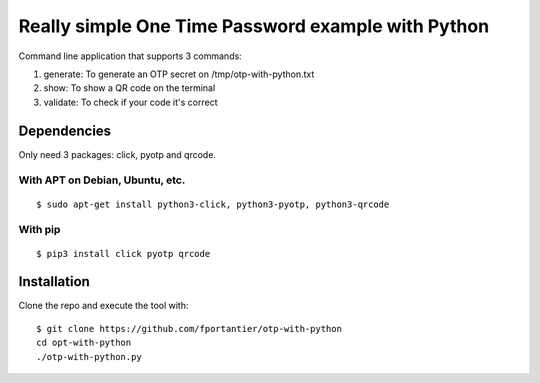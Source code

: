 Really simple One Time Password example with Python
===================================================

Command line application that supports 3 commands:

1. generate: To generate an OTP secret on /tmp/otp-with-python.txt
2. show: To show a QR code on the terminal
3. validate: To check if your code it's correct


Dependencies
------------

Only need 3 packages: click, pyotp and qrcode.

With APT on Debian, Ubuntu, etc.
................................

::

    $ sudo apt-get install python3-click, python3-pyotp, python3-qrcode


With pip
........

::

    $ pip3 install click pyotp qrcode


Installation
------------

Clone the repo and execute the tool with:

::

    $ git clone https://github.com/fportantier/otp-with-python
    cd opt-with-python
    ./otp-with-python.py


